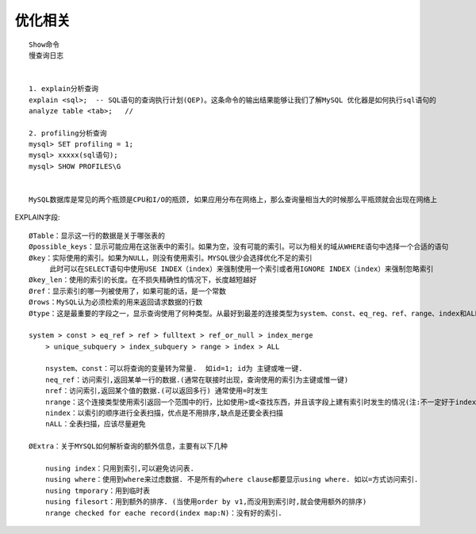 优化相关
-----------------
::

    Show命令
    慢查询日志


    1. explain分析查询
    explain <sql>;  -- SQL语句的查询执行计划(QEP)。这条命令的输出结果能够让我们了解MySQL 优化器是如何执行sql语句的
    analyze table <tab>;   //

    2. profiling分析查询
    mysql> SET profiling = 1;
    mysql> xxxxx(sql语句);
    mysql> SHOW PROFILES\G


    MySQL数据库是常见的两个瓶颈是CPU和I/O的瓶颈, 如果应用分布在网络上，那么查询量相当大的时候那么平瓶颈就会出现在网络上


EXPLAIN字段::

    ØTable：显示这一行的数据是关于哪张表的
    Øpossible_keys：显示可能应用在这张表中的索引。如果为空，没有可能的索引。可以为相关的域从WHERE语句中选择一个合适的语句
    Økey：实际使用的索引。如果为NULL，则没有使用索引。MYSQL很少会选择优化不足的索引
         此时可以在SELECT语句中使用USE INDEX（index）来强制使用一个索引或者用IGNORE INDEX（index）来强制忽略索引
    Økey_len：使用的索引的长度。在不损失精确性的情况下，长度越短越好
    Øref：显示索引的哪一列被使用了，如果可能的话，是一个常数
    Ørows：MySQL认为必须检索的用来返回请求数据的行数
    Øtype：这是最重要的字段之一，显示查询使用了何种类型。从最好到最差的连接类型为system、const、eq_reg、ref、range、index和ALL

    system > const > eq_ref > ref > fulltext > ref_or_null > index_merge
        > unique_subquery > index_subquery > range > index > ALL

        nsystem、const：可以将查询的变量转为常量.  如id=1; id为 主键或唯一键.
        neq_ref：访问索引,返回某单一行的数据.(通常在联接时出现，查询使用的索引为主键或惟一键)
        nref：访问索引,返回某个值的数据.(可以返回多行) 通常使用=时发生
        nrange：这个连接类型使用索引返回一个范围中的行，比如使用>或<查找东西，并且该字段上建有索引时发生的情况(注:不一定好于index)
        nindex：以索引的顺序进行全表扫描，优点是不用排序,缺点是还要全表扫描
        nALL：全表扫描，应该尽量避免

    ØExtra：关于MYSQL如何解析查询的额外信息，主要有以下几种

        nusing index：只用到索引,可以避免访问表. 
        nusing where：使用到where来过虑数据. 不是所有的where clause都要显示using where. 如以=方式访问索引.
        nusing tmporary：用到临时表
        nusing filesort：用到额外的排序. (当使用order by v1,而没用到索引时,就会使用额外的排序)
        nrange checked for eache record(index map:N)：没有好的索引.

